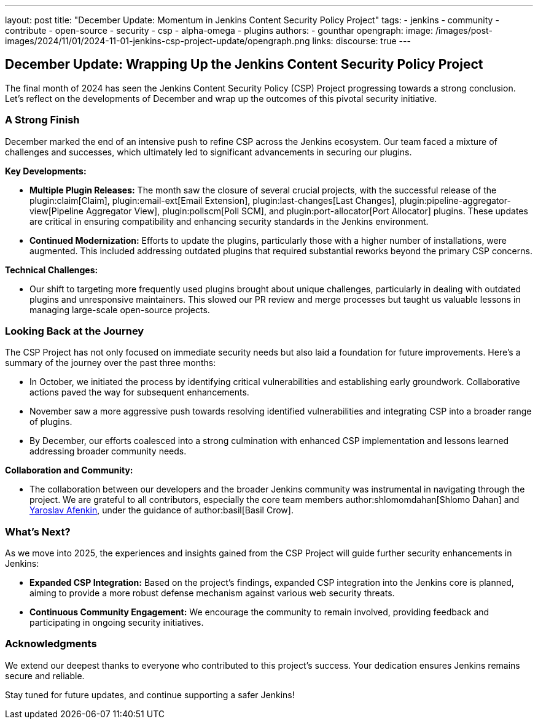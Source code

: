 ---
layout: post
title: "December Update: Momentum in Jenkins Content Security Policy Project"
tags:
- jenkins
- community
- contribute
- open-source
- security
- csp
- alpha-omega
- plugins
authors:
- gounthar
opengraph:
  image: /images/post-images/2024/11/01/2024-11-01-jenkins-csp-project-update/opengraph.png
links:
  discourse: true
---

== December Update: Wrapping Up the Jenkins Content Security Policy Project

The final month of 2024 has seen the Jenkins Content Security Policy (CSP) Project progressing towards a strong conclusion.
Let's reflect on the developments of December and wrap up the outcomes of this pivotal security initiative.

=== A Strong Finish

December marked the end of an intensive push to refine CSP across the Jenkins ecosystem.
Our team faced a mixture of challenges and successes, which ultimately led to significant advancements in securing our plugins.

*Key Developments:*

- *Multiple Plugin Releases:*
The month saw the closure of several crucial projects,
with the successful release of the plugin:claim[Claim], plugin:email-ext[Email Extension],
plugin:last-changes[Last Changes], plugin:pipeline-aggregator-view[Pipeline Aggregator View],
plugin:pollscm[Poll SCM], and plugin:port-allocator[Port Allocator] plugins.
These updates are critical in ensuring compatibility and enhancing security standards in the Jenkins environment.

- *Continued Modernization:* Efforts to update the plugins, particularly those with a higher number of installations, were augmented.
This included addressing outdated plugins that required substantial reworks beyond the primary CSP concerns.

*Technical Challenges:*

- Our shift to targeting more frequently used plugins brought about unique challenges, particularly in dealing with outdated plugins and unresponsive maintainers.
This slowed our PR review and merge processes but taught us valuable lessons in managing large-scale open-source projects.

=== Looking Back at the Journey

The CSP Project has not only focused on immediate security needs but also laid a foundation for future improvements.
Here's a summary of the journey over the past three months:

- In October, we initiated the process by identifying critical vulnerabilities and establishing early groundwork.
Collaborative actions paved the way for subsequent enhancements.

- November saw a more aggressive push towards resolving identified vulnerabilities and integrating CSP into a broader range of plugins.

- By December, our efforts coalesced into a strong culmination with enhanced CSP implementation and lessons learned addressing broader community needs.

*Collaboration and Community:*

- The collaboration between our developers and the broader Jenkins community was instrumental in navigating through the project.
We are grateful to all contributors, especially the core team members author:shlomomdahan[Shlomo Dahan] and link:++https://github.com/yaroslavafenkin[Yaroslav Afenkin]++[Yaroslav Afenkin], under the guidance of author:basil[Basil Crow].

=== What's Next?

As we move into 2025, the experiences and insights gained from the CSP Project will guide further security enhancements in Jenkins:

- *Expanded CSP Integration:* Based on the project's findings, expanded CSP integration into the Jenkins core is planned, aiming to provide a more robust defense mechanism against various web security threats.

- *Continuous Community Engagement:* We encourage the community to remain involved, providing feedback and participating in ongoing security initiatives.

=== Acknowledgments

We extend our deepest thanks to everyone who contributed to this project's success. Your dedication ensures Jenkins remains secure and reliable.

Stay tuned for future updates, and continue supporting a safer Jenkins!
